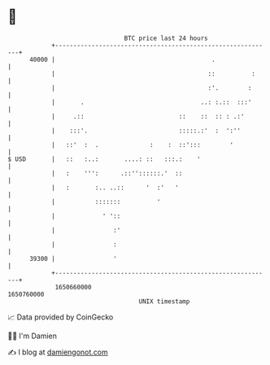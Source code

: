 * 👋

#+begin_example
                                   BTC price last 24 hours                    
               +------------------------------------------------------------+ 
         40000 |                                           .                | 
               |                                          ::          :     | 
               |                                          :'.        :      | 
               |       .                                ..: :.::  :::'      | 
               |     .::                          ::    ::  :: : .:'        | 
               |    :::'.                         :::::.:'  :  ':''         | 
               |   ::'  :  .              :    :  ::':::        '           | 
   $ USD       |   ::   :..:       ....: ::   :::.:    '                    | 
               |   :    ''':      .::''::::::.'  ::                         | 
               |   :       :.. ..::      '  :'   '                          | 
               |           :::::::          '                               | 
               |             ' '::                                          | 
               |                :'                                          | 
               |                :                                           | 
         39300 |                '                                           | 
               +------------------------------------------------------------+ 
                1650660000                                        1650760000  
                                       UNIX timestamp                         
#+end_example
📈 Data provided by CoinGecko

🧑‍💻 I'm Damien

✍️ I blog at [[https://www.damiengonot.com][damiengonot.com]]
